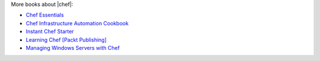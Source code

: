 .. The contents of this file are included in multiple topics.
.. This file should not be changed in a way that hinders its ability to appear in multiple documentation sets.


More books about |chef|:

* `Chef Essentials <https://www.packtpub.com/chef-essentials/book>`_
* `Chef Infrastructure Automation Cookbook <http://www.packtpub.com/chef-infrastructure-automation-cookbook/book>`_
* `Instant Chef Starter <http://www.packtpub.com/chef-starter/book>`_
* `Learning Chef [Packt Publishing] <https://www.packtpub.com/networking-and-servers/learning-chef>`_
* `Managing Windows Servers with Chef <https://www.packtpub.com/networking-and-servers/managing-windows-servers-chef>`_
